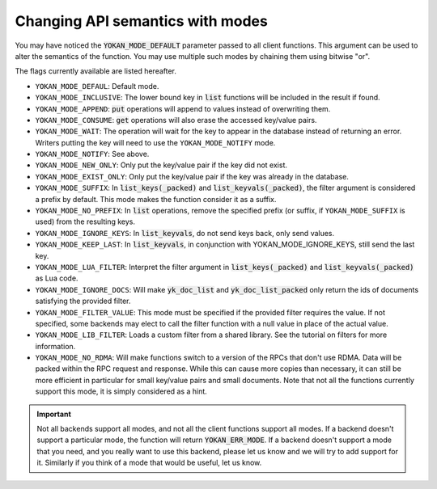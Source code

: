 Changing API semantics with modes
=================================

You may have noticed the :code:`YOKAN_MODE_DEFAULT` parameter
passed to all client functions. This argument can be used
to alter the semantics of the function. You may use multiple such
modes by chaining them using bitwise "or".

The flags currently available are listed hereafter.

- ``YOKAN_MODE_DEFAUL``: Default mode.
- ``YOKAN_MODE_INCLUSIVE``: The lower bound key in :code:`list`
  functions will be included in the result if found.
- ``YOKAN_MODE_APPEND``: :code:`put` operations will append
  to values instead of overwriting them.
- ``YOKAN_MODE_CONSUME``: :code:`get` operations will also
  erase the accessed key/value pairs.
- ``YOKAN_MODE_WAIT``: The operation will wait for the key to appear
  in the database instead of returning an error. Writers putting
  the key will need to use the ``YOKAN_MODE_NOTIFY`` mode.
- ``YOKAN_MODE_NOTIFY``: See above.
- ``YOKAN_MODE_NEW_ONLY``: Only put the key/value pair if the key did
  not exist.
- ``YOKAN_MODE_EXIST_ONLY``: Only put the key/value pair if the key
  was already in the database.
- ``YOKAN_MODE_SUFFIX``: In :code:`list_keys(_packed)` and :code:`list_keyvals(_packed)`,
  the filter argument is considered a prefix by default. This mode makes the function
  consider it as a suffix.
- ``YOKAN_MODE_NO_PREFIX``: In :code:`list` operations, remove the
  specified prefix (or suffix, if ``YOKAN_MODE_SUFFIX`` is used) from the
  resulting keys.
- ``YOKAN_MODE_IGNORE_KEYS``: In :code:`list_keyvals`, do not send
  keys back, only send values.
- ``YOKAN_MODE_KEEP_LAST``: In :code:`list_keyvals`, in conjunction
  with YOKAN_MODE_IGNORE_KEYS, still send the last key.
- ``YOKAN_MODE_LUA_FILTER``: Interpret the filter argument in :code:`list_keys(_packed)`
  and :code:`list_keyvals(_packed)` as Lua code.
- ``YOKAN_MODE_IGNORE_DOCS``: Will make :code:`yk_doc_list` and :code:`yk_doc_list_packed`
  only return the ids of documents satisfying the provided filter.
- ``YOKAN_MODE_FILTER_VALUE``: This mode must be specified if the provided filter
  requires the value. If not specified, some backends may elect to call the filter
  function with a null value in place of the actual value.
- ``YOKAN_MODE_LIB_FILTER``: Loads a custom filter from a shared library.
  See the tutorial on filters for more information.
- ``YOKAN_MODE_NO_RDMA``: Will make functions switch to a version of the RPCs
  that don't use RDMA. Data will be packed within the RPC request and response.
  While this can cause more copies than necessary, it can still be more efficient
  in particular for small key/value pairs and small documents. Note that not all
  the functions currently support this mode, it is simply considered as a hint.

.. important::

   Not all backends support all modes, and not all the client functions support
   all modes. If a backend doesn't
   support a particular mode, the function will return :code:`YOKAN_ERR_MODE`.
   If a backend doesn't support a mode that you need, and you really want
   to use this backend, please let us know and we will try to add support for
   it. Similarly if you think of a mode that would be useful, let us know.
